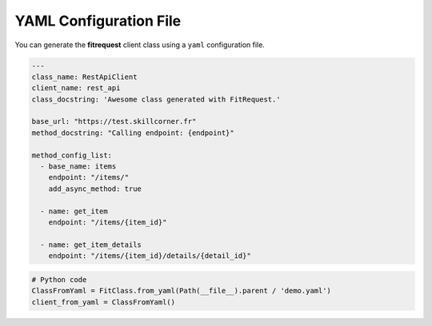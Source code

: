 YAML Configuration File
"""""""""""""""""""""""

You can generate the **fitrequest** client class using a ``yaml`` configuration file.

.. code-block:: yaml

  ---
  class_name: RestApiClient
  client_name: rest_api
  class_docstring: 'Awesome class generated with FitRequest.'

  base_url: "https://test.skillcorner.fr"
  method_docstring: "Calling endpoint: {endpoint}"

  method_config_list:
    - base_name: items
      endpoint: "/items/"
      add_async_method: true

    - name: get_item
      endpoint: "/items/{item_id}"

    - name: get_item_details
      endpoint: "/items/{item_id}/details/{detail_id}"

.. code-block:: python

    # Python code
    ClassFromYaml = FitClass.from_yaml(Path(__file__).parent / 'demo.yaml')
    client_from_yaml = ClassFromYaml()
